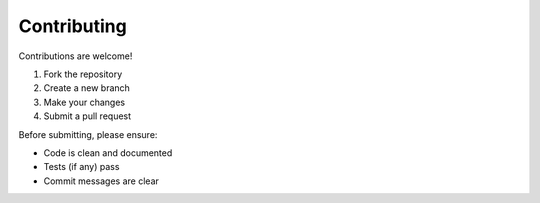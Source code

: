 Contributing
============

Contributions are welcome!  

1. Fork the repository  
2. Create a new branch  
3. Make your changes  
4. Submit a pull request  

Before submitting, please ensure:

- Code is clean and documented
- Tests (if any) pass
- Commit messages are clear
